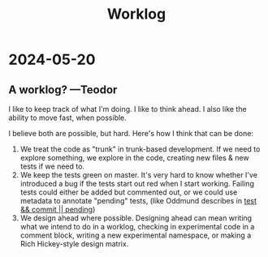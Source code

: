 #+title: Worklog

* 2024-05-20
** A worklog? ---Teodor
I like to keep track of what I'm doing.
I like to think ahead.
I also like the ability to move fast, when possible.

I believe both are possible, but hard.
Here's how I think that can be done:

1. We treat the code as "trunk" in trunk-based development.
   If we need to explore something, we explore in the code, creating new files & new tests if we need to.
2. We keep the tests green on master.
   It's very hard to know whether I've introduced a bug if the tests start out red when I start working.
   Failing tests could either be added but commented out, or we could use metadata to annotate "pending" tests, (like Oddmund describes in [[https://blog.oddmundo.com/2019/01/27/test-commit-revert-pending.html][test && commit || pending]])
3. We design ahead where possible.
   Designing ahead can mean writing what we intend to do in a worklog, checking in experimental code in a comment block, writing a new experimental namespace, or making a Rich Hickey-style design matrix.
